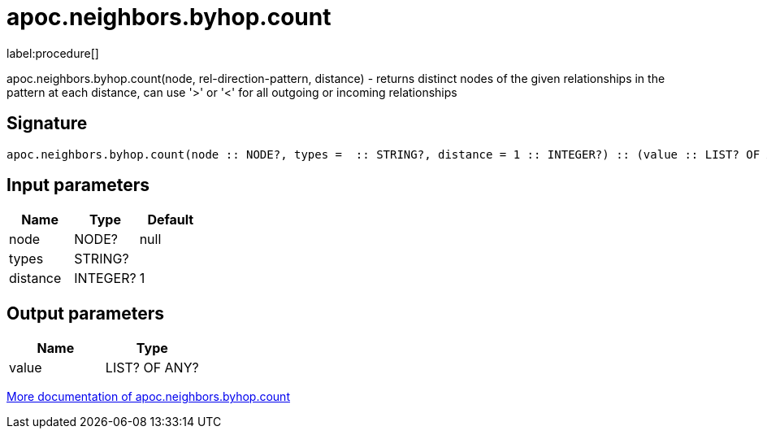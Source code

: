 ////
This file is generated by DocsTest, so don't change it!
////

= apoc.neighbors.byhop.count
:description: This section contains reference documentation for the apoc.neighbors.byhop.count procedure.

label:procedure[]

[.emphasis]
apoc.neighbors.byhop.count(node, rel-direction-pattern, distance) - returns distinct nodes of the given relationships in the pattern at each distance, can use '>' or '<' for all outgoing or incoming relationships

== Signature

[source]
----
apoc.neighbors.byhop.count(node :: NODE?, types =  :: STRING?, distance = 1 :: INTEGER?) :: (value :: LIST? OF ANY?)
----

== Input parameters
[.procedures, opts=header]
|===
| Name | Type | Default 
|node|NODE?|null
|types|STRING?|
|distance|INTEGER?|1
|===

== Output parameters
[.procedures, opts=header]
|===
| Name | Type 
|value|LIST? OF ANY?
|===

xref::graph-querying/neighborhood-search.adoc[More documentation of apoc.neighbors.byhop.count,role=more information]

